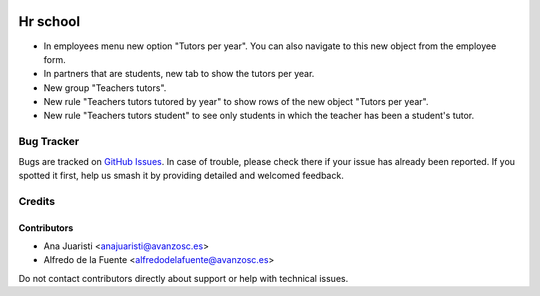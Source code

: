 .. image:: https://img.shields.io/badge/licence-AGPL--3-blue.svg
   :target: http://www.gnu.org/licenses/agpl-3.0-standalone.html
   :alt: License: AGPL-3

=========
Hr school
=========

* In employees menu new option "Tutors per year". You can also navigate to this
  new object from the employee form.
* In partners that are students, new tab to show the tutors per year.
* New group "Teachers tutors".
* New rule "Teachers tutors tutored by year" to show rows of the new object 
  "Tutors per year".
* New rule "Teachers tutors student" to see only students in which the teacher
  has been a student's tutor.

Bug Tracker
===========

Bugs are tracked on `GitHub Issues
<https://github.com/avanzosc/hr-addons/issues>`_. In case of trouble, please
check there if your issue has already been reported. If you spotted it first,
help us smash it by providing detailed and welcomed feedback.

Credits
=======

Contributors
------------
* Ana Juaristi <anajuaristi@avanzosc.es>
* Alfredo de la Fuente <alfredodelafuente@avanzosc.es>

Do not contact contributors directly about support or help with technical issues.

